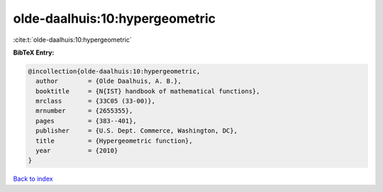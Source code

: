 olde-daalhuis:10:hypergeometric
===============================

:cite:t:`olde-daalhuis:10:hypergeometric`

**BibTeX Entry:**

.. code-block:: bibtex

   @incollection{olde-daalhuis:10:hypergeometric,
     author        = {Olde Daalhuis, A. B.},
     booktitle     = {N{IST} handbook of mathematical functions},
     mrclass       = {33C05 (33-00)},
     mrnumber      = {2655355},
     pages         = {383--401},
     publisher     = {U.S. Dept. Commerce, Washington, DC},
     title         = {Hypergeometric function},
     year          = {2010}
   }

`Back to index <../By-Cite-Keys.html>`_
